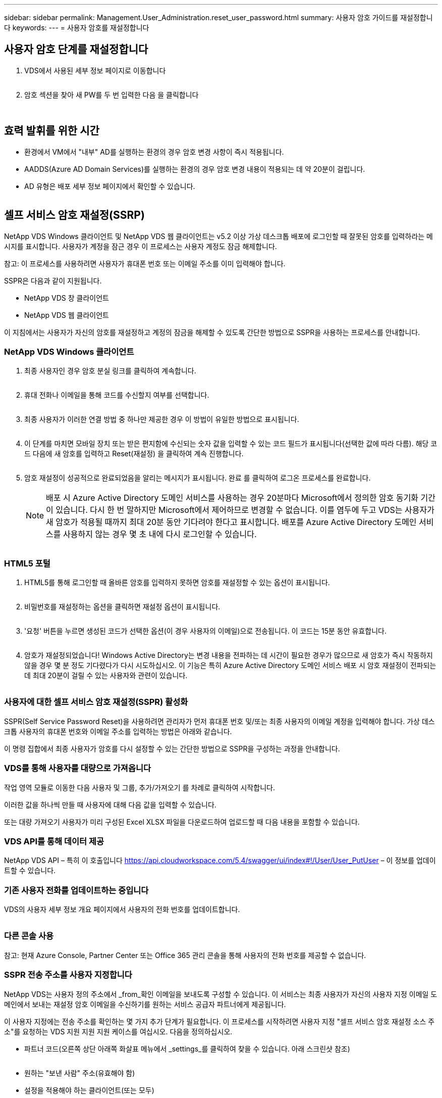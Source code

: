 ---
sidebar: sidebar 
permalink: Management.User_Administration.reset_user_password.html 
summary: 사용자 암호 가이드를 재설정합니다 
keywords:  
---
= 사용자 암호를 재설정합니다




== 사용자 암호 단계를 재설정합니다

. VDS에서 사용된 세부 정보 페이지로 이동합니다
+
image:password1.png[""]

. 암호 섹션을 찾아 새 PW를 두 번 입력한 다음 을 클릭합니다
+
image:password2.png[""]

+
image:password3.png[""]





== 효력 발휘를 위한 시간

* 환경에서 VM에서 "내부" AD를 실행하는 환경의 경우 암호 변경 사항이 즉시 적용됩니다.
* AADDS(Azure AD Domain Services)를 실행하는 환경의 경우 암호 변경 내용이 적용되는 데 약 20분이 걸립니다.
* AD 유형은 배포 세부 정보 페이지에서 확인할 수 있습니다.
+
image:password4.png[""]





== 셀프 서비스 암호 재설정(SSRP)

NetApp VDS Windows 클라이언트 및 NetApp VDS 웹 클라이언트는 v5.2 이상 가상 데스크톱 배포에 로그인할 때 잘못된 암호를 입력하라는 메시지를 표시합니다. 사용자가 계정을 잠근 경우 이 프로세스는 사용자 계정도 잠금 해제합니다.

참고: 이 프로세스를 사용하려면 사용자가 휴대폰 번호 또는 이메일 주소를 이미 입력해야 합니다.

SSPR은 다음과 같이 지원됩니다.

* NetApp VDS 창 클라이언트
* NetApp VDS 웹 클라이언트


이 지침에서는 사용자가 자신의 암호를 재설정하고 계정의 잠금을 해제할 수 있도록 간단한 방법으로 SSPR을 사용하는 프로세스를 안내합니다.



=== NetApp VDS Windows 클라이언트

. 최종 사용자인 경우 암호 분실 링크를 클릭하여 계속합니다.
+
image:ssrp1.png[""]

. 휴대 전화나 이메일을 통해 코드를 수신할지 여부를 선택합니다.
+
image:ssrp2.png[""]

. 최종 사용자가 이러한 연결 방법 중 하나만 제공한 경우 이 방법이 유일한 방법으로 표시됩니다.
+
image:ssrp3.png[""]

. 이 단계를 마치면 모바일 장치 또는 받은 편지함에 수신되는 숫자 값을 입력할 수 있는 코드 필드가 표시됩니다(선택한 값에 따라 다름). 해당 코드 다음에 새 암호를 입력하고 Reset(재설정) 을 클릭하여 계속 진행합니다.
+
image:ssrp4.png[""]

. 암호 재설정이 성공적으로 완료되었음을 알리는 메시지가 표시됩니다. 완료 를 클릭하여 로그온 프로세스를 완료합니다.
+

NOTE: 배포 시 Azure Active Directory 도메인 서비스를 사용하는 경우 20분마다 Microsoft에서 정의한 암호 동기화 기간이 있습니다. 다시 한 번 말하지만 Microsoft에서 제어하므로 변경할 수 없습니다. 이를 염두에 두고 VDS는 사용자가 새 암호가 적용될 때까지 최대 20분 동안 기다려야 한다고 표시합니다. 배포를 Azure Active Directory 도메인 서비스를 사용하지 않는 경우 몇 초 내에 다시 로그인할 수 있습니다.

+
image:ssrp5.png[""]





=== HTML5 포털

. HTML5를 통해 로그인할 때 올바른 암호를 입력하지 못하면 암호를 재설정할 수 있는 옵션이 표시됩니다.
+
image:ssrp6.png[""]

. 비밀번호를 재설정하는 옵션을 클릭하면 재설정 옵션이 표시됩니다.
+
image:ssrp7.png[""]

. '요청' 버튼을 누르면 생성된 코드가 선택한 옵션(이 경우 사용자의 이메일)으로 전송됩니다. 이 코드는 15분 동안 유효합니다.
+
image:ssrp8.png[""]

. 암호가 재설정되었습니다! Windows Active Directory는 변경 내용을 전파하는 데 시간이 필요한 경우가 많으므로 새 암호가 즉시 작동하지 않을 경우 몇 분 정도 기다렸다가 다시 시도하십시오. 이 기능은 특히 Azure Active Directory 도메인 서비스 배포 시 암호 재설정이 전파되는 데 최대 20분이 걸릴 수 있는 사용자와 관련이 있습니다.
+
image:ssrp9.png[""]





=== 사용자에 대한 셀프 서비스 암호 재설정(SSPR) 활성화

SSPR(Self Service Password Reset)을 사용하려면 관리자가 먼저 휴대폰 번호 및/또는 최종 사용자의 이메일 계정을 입력해야 합니다. 가상 데스크톱 사용자의 휴대폰 번호와 이메일 주소를 입력하는 방법은 아래와 같습니다.

이 명령 집합에서 최종 사용자가 암호를 다시 설정할 수 있는 간단한 방법으로 SSPR을 구성하는 과정을 안내합니다.



=== VDS를 통해 사용자를 대량으로 가져옵니다

작업 영역 모듈로 이동한 다음 사용자 및 그룹, 추가/가져오기 를 차례로 클릭하여 시작합니다.

이러한 값을 하나씩 만들 때 사용자에 대해 다음 값을 입력할 수 있습니다.image:ssrp10.png[""]

또는 대량 가져오기 사용자가 미리 구성된 Excel XLSX 파일을 다운로드하여 업로드할 때 다음 내용을 포함할 수 있습니다.image:ssrp11.png[""]



=== VDS API를 통해 데이터 제공

NetApp VDS API – 특히 이 호출입니다 https://api.cloudworkspace.com/5.4/swagger/ui/index#!/User/User_PutUser[] – 이 정보를 업데이트할 수 있습니다.



=== 기존 사용자 전화를 업데이트하는 중입니다

VDS의 사용자 세부 정보 개요 페이지에서 사용자의 전화 번호를 업데이트합니다.

image:ssrp12.png[""]



=== 다른 콘솔 사용

참고: 현재 Azure Console, Partner Center 또는 Office 365 관리 콘솔을 통해 사용자의 전화 번호를 제공할 수 없습니다.



=== SSPR 전송 주소를 사용자 지정합니다

NetApp VDS는 사용자 정의 주소에서 _from_확인 이메일을 보내도록 구성할 수 있습니다. 이 서비스는 최종 사용자가 자신의 사용자 지정 이메일 도메인에서 보내는 재설정 암호 이메일을 수신하기를 원하는 서비스 공급자 파트너에게 제공됩니다.

이 사용자 지정에는 전송 주소를 확인하는 몇 가지 추가 단계가 필요합니다. 이 프로세스를 시작하려면 사용자 지정 "셀프 서비스 암호 재설정 소스 주소"를 요청하는 VDS 지원 지원 지원 케이스를 여십시오. 다음을 정의하십시오.

* 파트너 코드(오른쪽 상단 아래쪽 화살표 메뉴에서 _settings_를 클릭하여 찾을 수 있습니다. 아래 스크린샷 참조)
+
image:partnercode.png[""]

* 원하는 "보낸 사람" 주소(유효해야 함)
* 설정을 적용해야 하는 클라이언트(또는 모두)


지원 케이스 열기에 대한 자세한 내용은 VDSsupport@netapp.com 으로 이메일을 보내주십시오

VDS 지원을 받으면 SMTP 서비스로 주소를 검증하고 이 설정을 활성화합니다. 원본 주소 도메인의 공용 DNS 레코드를 업데이트하여 전자 메일 전송 기능을 최대화하는 것이 가장 좋습니다.



== 비밀번호 복잡성

VDS는 암호 복잡성을 강제로 적용할 수 있도록 구성할 수 있습니다. 이 설정은 클라우드 작업 영역 설정 섹션의 작업 영역 세부 정보 페이지에 있습니다.

image:password5.png[""]

image:password6.png[""]



=== 암호 복잡성: 끄기

[cols="30,70"]
|===
| 정책 | 지침 


| 최소 암호 길이 | 8자 


| 최대 암호 사용 기간 | 110일 


| 최소 암호 사용 기간 | 0일 


| 암호 기록 적용 | 24개의 암호가 기억되었습니다 


| 암호 잠금 | 5개의 잘못된 입력 후에 자동으로 잠금이 발생합니다 


| 기간 잠금 | 30분 
|===


=== 암호 복잡성: 켬

[cols="30,70"]
|===
| 정책 | 지침 


| 최소 암호 길이 | 8자에는 사용자의 계정 이름 또는 사용자 전체 이름의 일부가 포함되어 있지 않으며, 이 이름은 다음 네 가지 범주 중 세 가지 문자를 연속으로 포함합니다. 영어 대문자(A ~ Z) 영어 소문자(a ~ z) 기본 10자리(0 ~ 9) 알파벳이 아닌 문자(예:!, $, #, %) 복잡성 요구 사항은 암호를 변경하거나 생성할 때 적용됩니다. 


| 최대 암호 사용 기간 | 110일 


| 최소 암호 사용 기간 | 0일 


| 암호 기록 적용 | 24개의 암호가 기억되었습니다 


| 암호 잠금 | 5개의 잘못된 입력 후에 자동으로 잠깁니다 


| 기간 잠금 | 관리자가 잠금을 해제할 때까지 잠금 상태를 유지합니다 
|===